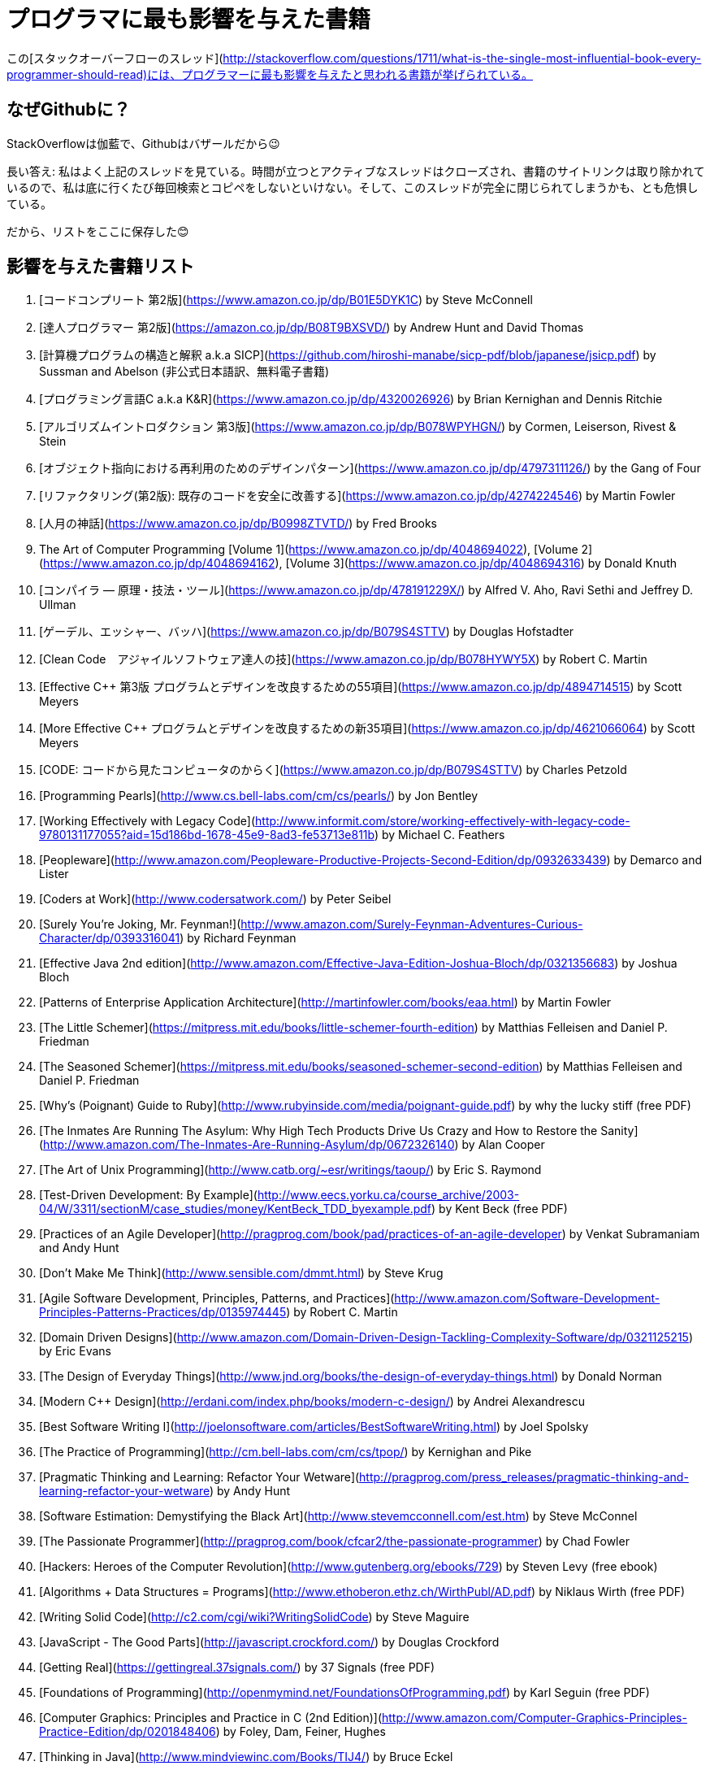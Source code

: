 //# Most influential books for programmers
= プログラマに最も影響を与えた書籍

//These are books considered most influential for programmers from this [StackOverflow thread](http://stackoverflow.com/questions/1711/what-is-the-single-most-influential-book-every-programmer-should-read).
この[スタックオーバーフローのスレッド](http://stackoverflow.com/questions/1711/what-is-the-single-most-influential-book-every-programmer-should-read)には、プログラマーに最も影響を与えたと思われる書籍が挙げられている。


//## Why on Github?
== なぜGithubに？

//Cause SO is cathedral, Github is bazzar ;)
StackOverflowは伽藍で、Githubはバザールだから😉

//Long answer: I frequently visit above thread. Over the time, such an active thread is closed, links to book sites are removed and I have to copy/paste/search everytime I go there. I am afraid they might remove it entirely.
長い答え: 私はよく上記のスレッドを見ている。時間が立つとアクティブなスレッドはクローズされ、書籍のサイトリンクは取り除かれているので、私は底に行くたび毎回検索とコピペをしないといけない。そして、このスレッドが完全に閉じられてしまうかも、とも危惧している。


//So, the list is preserved here :)
だから、リストをここに保存した😊

//## Influential Books List
== 影響を与えた書籍リスト

//1. [Code Complete (2nd edition)](http://cc2e.com/) by Steve McConnell
1. [コードコンプリート 第2版](https://www.amazon.co.jp/dp/B01E5DYK1C) by Steve McConnell
//2. [The Pragmatic Programmer](http://pragprog.com/the-pragmatic-programmer) by Andrew Hunt and David Thomas
2. [達人プログラマー 第2版](https://amazon.co.jp/dp/B08T9BXSVD/) by Andrew Hunt and David Thomas
3. [計算機プログラムの構造と解釈 a.k.a SICP](https://github.com/hiroshi-manabe/sicp-pdf/blob/japanese/jsicp.pdf) by Sussman and Abelson (非公式日本語訳、無料電子書籍)
4. [プログラミング言語C a.k.a K&R](https://www.amazon.co.jp/dp/4320026926) by Brian Kernighan and Dennis Ritchie
5. [アルゴリズムイントロダクション 第3版](https://www.amazon.co.jp/dp/B078WPYHGN/) by Cormen, Leiserson, Rivest & Stein
6. [オブジェクト指向における再利用のためのデザインパターン](https://www.amazon.co.jp/dp/4797311126/) by the Gang of Four
7. [リファクタリング(第2版): 既存のコードを安全に改善する](https://www.amazon.co.jp/dp/4274224546) by Martin Fowler
8. [人月の神話](https://www.amazon.co.jp/dp/B0998ZTVTD/) by Fred Brooks
9. The Art of Computer Programming [Volume 1](https://www.amazon.co.jp/dp/4048694022), [Volume 2](https://www.amazon.co.jp/dp/4048694162), [Volume 3](https://www.amazon.co.jp/dp/4048694316) by Donald Knuth
10. [コンパイラ ― 原理・技法・ツール](https://www.amazon.co.jp/dp/478191229X/) by Alfred V. Aho, Ravi Sethi and Jeffrey D. Ullman
11. [ゲーデル、エッシャー、バッハ](https://www.amazon.co.jp/dp/B079S4STTV) by Douglas Hofstadter
12. [Clean Code　アジャイルソフトウェア達人の技](https://www.amazon.co.jp/dp/B078HYWY5X) by Robert C. Martin
13. [Effective C++ 第3版 プログラムとデザインを改良するための55項目](https://www.amazon.co.jp/dp/4894714515) by Scott Meyers
14. [More Effective C++ プログラムとデザインを改良するための新35項目](https://www.amazon.co.jp/dp/4621066064) by Scott Meyers
15. [CODE: コードから見たコンピュータのからく](https://www.amazon.co.jp/dp/B079S4STTV) by Charles Petzold
16. [Programming Pearls](http://www.cs.bell-labs.com/cm/cs/pearls/) by Jon Bentley
17. [Working Effectively with Legacy Code](http://www.informit.com/store/working-effectively-with-legacy-code-9780131177055?aid=15d186bd-1678-45e9-8ad3-fe53713e811b) by Michael C. Feathers
18. [Peopleware](http://www.amazon.com/Peopleware-Productive-Projects-Second-Edition/dp/0932633439) by Demarco and Lister
19. [Coders at Work](http://www.codersatwork.com/) by Peter Seibel
20. [Surely You're Joking, Mr. Feynman!](http://www.amazon.com/Surely-Feynman-Adventures-Curious-Character/dp/0393316041) by Richard Feynman
21. [Effective Java 2nd edition](http://www.amazon.com/Effective-Java-Edition-Joshua-Bloch/dp/0321356683) by Joshua Bloch
22. [Patterns of Enterprise Application Architecture](http://martinfowler.com/books/eaa.html) by Martin Fowler
23. [The Little Schemer](https://mitpress.mit.edu/books/little-schemer-fourth-edition) by Matthias Felleisen and Daniel P. Friedman
24. [The Seasoned Schemer](https://mitpress.mit.edu/books/seasoned-schemer-second-edition) by Matthias Felleisen and Daniel P. Friedman
25. [Why's (Poignant) Guide to Ruby](http://www.rubyinside.com/media/poignant-guide.pdf) by why the lucky stiff (free PDF)
26. [The Inmates Are Running The Asylum: Why High Tech Products Drive Us Crazy and How to Restore the Sanity](http://www.amazon.com/The-Inmates-Are-Running-Asylum/dp/0672326140) by Alan Cooper
27. [The Art of Unix Programming](http://www.catb.org/~esr/writings/taoup/) by Eric S. Raymond
28. [Test-Driven Development: By Example](http://www.eecs.yorku.ca/course_archive/2003-04/W/3311/sectionM/case_studies/money/KentBeck_TDD_byexample.pdf) by Kent Beck (free PDF)
29. [Practices of an Agile Developer](http://pragprog.com/book/pad/practices-of-an-agile-developer) by Venkat Subramaniam and Andy Hunt
30. [Don't Make Me Think](http://www.sensible.com/dmmt.html) by Steve Krug
31. [Agile Software Development, Principles, Patterns, and Practices](http://www.amazon.com/Software-Development-Principles-Patterns-Practices/dp/0135974445) by Robert C. Martin
32. [Domain Driven Designs](http://www.amazon.com/Domain-Driven-Design-Tackling-Complexity-Software/dp/0321125215) by Eric Evans
33. [The Design of Everyday Things](http://www.jnd.org/books/the-design-of-everyday-things.html) by Donald Norman
34. [Modern C++ Design](http://erdani.com/index.php/books/modern-c-design/) by Andrei Alexandrescu
35. [Best Software Writing I](http://joelonsoftware.com/articles/BestSoftwareWriting.html) by Joel Spolsky
36. [The Practice of Programming](http://cm.bell-labs.com/cm/cs/tpop/) by Kernighan and Pike
37. [Pragmatic Thinking and Learning: Refactor Your Wetware](http://pragprog.com/press_releases/pragmatic-thinking-and-learning-refactor-your-wetware) by Andy Hunt
38. [Software Estimation: Demystifying the Black Art](http://www.stevemcconnell.com/est.htm) by Steve McConnel
39. [The Passionate Programmer](http://pragprog.com/book/cfcar2/the-passionate-programmer) by Chad Fowler
40. [Hackers: Heroes of the Computer Revolution](http://www.gutenberg.org/ebooks/729) by  Steven Levy (free ebook)
41. [Algorithms + Data Structures = Programs](http://www.ethoberon.ethz.ch/WirthPubl/AD.pdf) by Niklaus Wirth (free PDF)
42. [Writing Solid Code](http://c2.com/cgi/wiki?WritingSolidCode) by Steve Maguire
43. [JavaScript - The Good Parts](http://javascript.crockford.com/) by Douglas Crockford
44. [Getting Real](https://gettingreal.37signals.com/) by 37 Signals (free PDF)
45. [Foundations of Programming](http://openmymind.net/FoundationsOfProgramming.pdf) by Karl Seguin (free PDF)
46. [Computer Graphics: Principles and Practice in C (2nd Edition)](http://www.amazon.com/Computer-Graphics-Principles-Practice-Edition/dp/0201848406) by Foley, Dam, Feiner, Hughes
47. [Thinking in Java](http://www.mindviewinc.com/Books/TIJ4/) by Bruce Eckel
48. [The Elements of Computing Systems](http://www.nand2tetris.org/) by Noam Nisan and Shimon Schocken(free ebook)
49. [Refactoring to Patterns](http://industriallogic.com/xp/refactoring/) by Joshua Kerievsky
50. [Modern Operating Systems](http://www.cs.vu.nl/~ast/books/mos2/) by Andrew S. Tanenbaum
51. [The Annotated Turing](http://www.theannotatedturing.com/) by Charles Petzold
52. [Things That Make Us Smart](http://www.jnd.org/books/things-that-make-us-smart-defending-human-attributes-in-the-age-of-the-machine.html) by Donald Norman
53. [The Timeless Way of Building](http://www.amazon.com/The-Timeless-Building-Christopher-Alexander/dp/0195024028) by Christopher Alexander
54. [The Deadline: A Novel About Project Management](http://tomdemarco.com/Books/deadline.html) by Tom DeMarco
55. [The C++ Programming Language (3rd edition)](http://www.stroustrup.com/3rd.html) by Stroustrup
56. [Computer Systems - A Programmer's Perspective](http://csapp.cs.cmu.edu/) by Bryant and O'Hallaron
57. [Agile Principles, Patterns, and Practices in C#](http://www.amazon.com/Agile-Principles-Patterns-Practices-C/dp/0131857258) by Robert C. Martin
58. [Growing Object-Oriented Software, Guided by Tests](http://www.growing-object-oriented-software.com/) by Steve Freeman and Nat Pryce
59. [Framework Design Guidelines](http://www.amazon.com/Framework-Design-Guidelines-Conventions-Libraries/dp/0321545613) by Brad Abrams
60. [Object Thinking](http://www.microsoft.com/learning/en-us/book.aspx?ID=6820) by Dr. David West
61. [Advanced Programming in the UNIX Environment](http://www.cs.stevens.edu/~jschauma/810D/) by W. Richard Stevens
62. [Hackers and Painters: Big Ideas from the Computer Age](http://www.paulgraham.com/hackpaint.html) by Paul Graham
63. [The Soul of a New Machine](http://www.tracykidder.com/books/soul/) by Tracy Kidder
64. [CLR via C#](http://shop.oreilly.com/product/9780735627048.do) by Jeffrey Richter
65. [Design Patterns in C#](http://www.amazon.com/Design-Patterns-C-Software/dp/0321718933) by Steve Metsker
66. [Zen and the Art of Motorcycle Maintenance](http://www.amazon.com/Zen-Art-Motorcycle-Maintenance-Inquiry/dp/0060589469) by Robert M. Pirsig
67. [About Face - The Essentials of Interaction Design](http://www.amazon.com/About-Face-Essentials-Interaction-Design/dp/0470084111) by Alan Cooper
68. [Here Comes Everybody: The Power of Organizing Without Organizations](http://www.amazon.com/Here-Comes-Everybody-Organizing-Organizations/dp/0143114948) by Clay Shirky
69. [The Tao of Programming](http://www.canonical.org/~kragen/tao-of-programming.html) by Geoffrey James (free ebook)
70. [Computational Beauty of Nature](https://mitpress.mit.edu/books/computational-beauty-nature) by Gary William Flake
71. [Philip and Alex's Guide to Web Publishing](http://philip.greenspun.com/panda/) (free ebook)
72. [Object-Oriented Analysis and Design with Applications](http://www.amazon.com/Object-Oriented-Analysis-Design-Applications-Edition/dp/020189551X) by Grady Booch
73. [Computability](http://www.amazon.com/Computability-Introduction-Recursive-Function-Theory/dp/0521294657) by N. J. Cutland
74. [Masterminds of Programming](http://www.amazon.com/Masterminds-Programming-Conversations-Creators-Languages/dp/0596515170) by Federico Biancuzzi
75. [The Tao Te Ching](http://acc6.its.brooklyn.cuny.edu/~phalsall/texts/taote-v3.html) by Lao-tzu
76. [The Productive Programmer](http://nealford.com/books/productiveprogrammer) by Neil Ford
77. [The Art of Deception](http://www.amazon.com/exec/obidos/tg/detail/-/0764569597) by Kevin Mitnick
78. [The Career Programmer: Guerilla Tactics for an Imperfect World](http://www.christopherduncan.com/thecareerprogrammer.aspx) by Christopher Duncan
79. [Paradigms of Artificial Intelligence Programming: Case studies in Common Lisp](http://norvig.com/paip.html) by Peter Norvig (free ebook)
80. [Masters of Doom](http://www.amazon.com/Masters-Doom-Created-Transformed-Culture/dp/0812972155) by David Kushner
81. [Pragmatic Unit Testing in C# with NUnit](http://pragprog.com/book/utc2/pragmatic-unit-testing-in-c-with-nunit) by Andy Hunt and Dave Thomas
82. [How To Solve It](https://notendur.hi.is/hei2/teaching/Polya_HowToSolveIt.pdf) by George Polya (free PDF)
83. [Smalltalk-80: The Language and its Implementation](http://stephane.ducasse.free.fr/FreeBooks/BlueBook/Bluebook.pdf) by Adele Goldberg 
84. [Writing Secure Code (2nd Edition)](http://www.microsoft.com/learning/en-us/book.aspx?ID=5957) by Michael Howard
85. [Introduction to Functional Programming](http://www.cs.ox.ac.uk/publications/publication2613-abstract.html) by Richard Bird
86. [No Bugs!](http://www.amazon.com/No-Bugs-Delivering-Error-Free/dp/0201608901) by David Thielen
87. [JUnit in Action](http://www.manning.com/tahchiev/) by Petar Tahchiev


## Original thread

What is the single most influential book every programmer should read?

If you could go back in time and tell yourself to read a specific book at the beginning of your career as a developer, which book would it be?

I expect this list to be varied and to cover a wide range of things.
